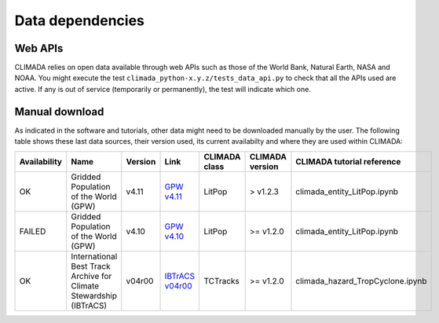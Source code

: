 .. _Data dependencies:

Data dependencies
=================

Web APIs
--------
CLIMADA relies on open data available through web APIs such as those of the World Bank, Natural Earth, NASA and NOAA.
You might execute the test ``climada_python-x.y.z/tests_data_api.py`` to check that all the APIs used are active.
If any is out of service (temporarily or permanently), the test will indicate which one.

Manual download
---------------
As indicated in the software and tutorials, other data might need to be downloaded manually by the user. The following table shows these last data sources, their version used, its current availabilty and where they are used within CLIMADA:



+--------------+--------------------------------------------------------------------+-----------+-----------------------------------------------------------------------------------------+---------------+-----------------+-----------------------------------+
| Availability |                          Name                                      |  Version  |                                      Link                                               | CLIMADA class | CLIMADA version | CLIMADA tutorial reference        |
+==============+====================================================================+===========+=========================================================================================+===============+=================+===================================+
|     OK       | Gridded Population of the World (GPW)                              |    v4.11  |  `GPW v4.11 <http://sedac.ciesin.org/data/set/gpw-v4-population-count-rev11>`_          | LitPop        | > v1.2.3        | climada_entity_LitPop.ipynb       |
+--------------+--------------------------------------------------------------------+-----------+-----------------------------------------------------------------------------------------+---------------+-----------------+-----------------------------------+
|   FAILED     | Gridded Population of the World (GPW)                              |    v4.10  |  `GPW v4.10 <http://sedac.ciesin.org/data/set/gpw-v4-population-count-rev10>`_          | LitPop        | >= v1.2.0       | climada_entity_LitPop.ipynb       |
+--------------+--------------------------------------------------------------------+-----------+-----------------------------------------------------------------------------------------+---------------+-----------------+-----------------------------------+
|     OK       | International Best Track Archive for Climate Stewardship (IBTrACS) |   v04r00  | `IBTrACS v04r00 <ftp://eclipse.ncdc.noaa.gov/pub/ibtracs//v04r00/provisional/netcdf/>`_ | TCTracks      | >= v1.2.0       | climada_hazard_TropCyclone.ipynb  |
+--------------+--------------------------------------------------------------------+-----------+-----------------------------------------------------------------------------------------+---------------+-----------------+-----------------------------------+ 

